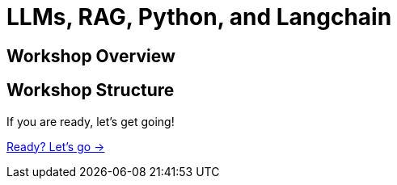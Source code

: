 = LLMs, RAG, Python, and Langchain
:order: 2

== Workshop Overview


== Workshop Structure

If you are ready, let's get going!

link:./1-lesson/[Ready? Let's go →, role=btn]
